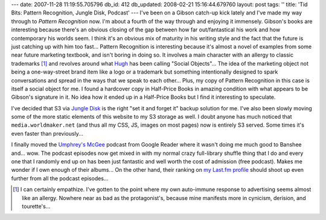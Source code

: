---
date: 2007-11-28 11:19:55.705796
db_id: 412
db_updated: 2008-02-21 15:16:44.679760
layout: post
tags: ''
title: 'Tid Bits: Pattern Recognition, Jungle Disk, Podcast'
---
I've been on a Gibson catch-up kick lately and I've made my way
through to *Pattern Recognition* now.  I'm about a fourth of the way
through and enjoying it immensely.  Gibson's books are interesting
because there's an obvious closing of the gap between how far
out/fantastical his work and how contemporary his worlds seem.  I
think it's an obvious mix of maturity in his writing style and the
fact that the future is just catching up with him too fast...  Pattern
Recognition is interesting because it's almost a novel of examples
from some near future marketing textbook, and isn't boring in doing
so.  It involves a main character with an allergy to classic
trademarks [#]_ and revolves around what Hugh_ has been calling
"Social Objects"...  The idea of the marketing object not being a
one-way-street brand item like a logo or a trademark but something
intentionally designed to spark conversations and spread in the ways
that we speak to each other...  Plus, my copy of Pattern Recognition
in this case is itself a social object for me.  I found a hardcover
copy in Half-Price Books in amazing condition with what appears to be
Gibson's signature in it.  No idea how it ended up in a Half-Price
Books but I find it interesting to speculate.

I've decided that S3 via `Jungle Disk`_ is the right "set it and
forget it" backup solution for me.  I've also been slowly moving some
of the more static elements of this website to my S3 storage as well.
I doubt anyone has much noticed that ``media.worldmaker.net`` (and
thus all my CSS, JS, images on most pages) now is entirely S3 served.
Some times it's even faster than previously...

I finally moved the `Umphrey's McGee`_ podcast from Google Reader
where it wasn't doing me much good to Banshee and...  wow.  The
podcast episodes now get mixed in with my normal crazy full-library
shuffle thing that I do and every one that I randomly end up on has
been just fantastic and well worth the cost of admission (free
podcast).  Makes me wonder if I own enough of their albums...  On the
other hand, their ranking on `my Last.fm profile`_ should shoot up
even further from all the podcast episodes...

.. _Hugh: http://www.gapingvoid.com/
.. _Jungle Disk: http://www.jungledisk.com/
.. _Umphrey's McGee: http://www.umphreys.com/
.. _my Last.fm profile: http://www.last.fm/user/WorldMaker/
.. [#] I can certainly empathize.  I've gotten to the point where my own auto-immune response to advertising seems almost like an allergy. Nowhere near as bad as the protagonist's, because mine manifests more in cynicism, derision, and tourette's...